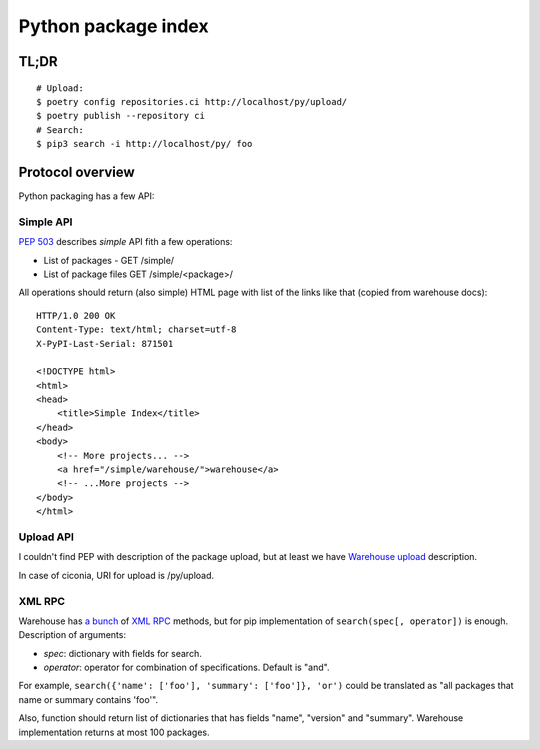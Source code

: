 Python package index
========================

TL;DR
-----

::

    # Upload:
    $ poetry config repositories.ci http://localhost/py/upload/
    $ poetry publish --repository ci
    # Search:
    $ pip3 search -i http://localhost/py/ foo

Protocol overview
-----------------

Python packaging has a few API:


Simple API
^^^^^^^^^^

`PEP 503`_ describes *simple* API fith a few operations:

* List of packages - GET /simple/
* List of package files GET /simple/<package>/

.. _`PEP 503`: https://www.python.org/dev/peps/pep-0503/

All operations should return (also simple) HTML page
with list of the links like that (copied from warehouse docs)::

    HTTP/1.0 200 OK
    Content-Type: text/html; charset=utf-8
    X-PyPI-Last-Serial: 871501

    <!DOCTYPE html>
    <html>
    <head>
        <title>Simple Index</title>
    </head>
    <body>
        <!-- More projects... -->
        <a href="/simple/warehouse/">warehouse</a>
        <!-- ...More projects -->
    </body>
    </html>

.. seealso::
    - Simple API implementation: https://github.com/pypiserver/pypiserver


Upload API
^^^^^^^^^^
I couldn't find PEP with description of the package upload,
but at least we have `Warehouse upload`_ description.

In case of ciconia, URI for upload is /py/upload.

.. _`Warehouse upload`: https://warehouse.pypa.io/api-reference/legacy/#upload-api

XML RPC
^^^^^^^

Warehouse has `a bunch`_ of `XML RPC`_ methods, but for pip
implementation of ``search(spec[, operator])`` is enough.
Description of arguments:

- *spec*: dictionary with fields for search.
- *operator*: operator for combination of specifications. Default is "and".

For example, ``search({'name': ['foo'], 'summary': ['foo']}, 'or')``
could be translated as "all packages that name or summary contains 'foo'".

Also, function should return list of dictionaries that has fields
"name", "version" and "summary".
Warehouse implementation returns at most 100 packages.

.. _`a bunch`: https://warehouse.pypa.io/api-reference/xml-rpc/
.. _`XML RPC`: https://docs.python.org/3/library/xmlrpc.html

.. seealso::

    - `Warehouse`_ - complete solution that runs pypi.org;
    - `PyPI help`_ contains useful information about python packaging;
    - `PyPI API`_ documentation page;
    - `PEP 440`_, Version identification;
    - `PEP 241`_, Metadata for packages;
    - packaging.python.org;
    - `DevPI`_ is also interesting example;

.. _`Warehouse`: https://github.com/pypa/warehouse
.. _`PEP 440`: https://www.python.org/dev/peps/pep-0440/
.. _`PEP 241`: https://www.python.org/dev/peps/pep-0241/
.. _`PyPI API`: https://warehouse.pypa.io/api-reference/
.. _`PyPI help`: https://pypi.org/help/
.. _`DevPI`: https://github.com/devpi/devpi
